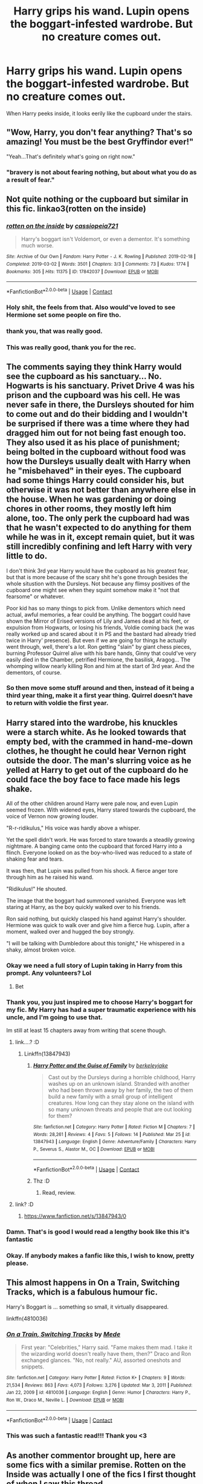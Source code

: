 #+TITLE: Harry grips his wand. Lupin opens the boggart-infested wardrobe. But no creature comes out.

* Harry grips his wand. Lupin opens the boggart-infested wardrobe. But no creature comes out.
:PROPERTIES:
:Author: 15_Redstones
:Score: 636
:DateUnix: 1616875175.0
:DateShort: 2021-Mar-28
:FlairText: Prompt
:END:
When Harry peeks inside, it looks eerily like the cupboard under the stairs.


** "Wow, Harry, you don't fear anything? That's so amazing! You must be the best Gryffindor ever!"

"Yeah...That's definitely what's going on right now."
:PROPERTIES:
:Author: TheLetterJ0
:Score: 522
:DateUnix: 1616876525.0
:DateShort: 2021-Mar-28
:END:

*** "bravery is not about fearing nothing, but about what you do as a result of fear."
:PROPERTIES:
:Author: frostking104
:Score: 37
:DateUnix: 1616938455.0
:DateShort: 2021-Mar-28
:END:


** Not quite nothing or the cupboard but similar in this fic. linkao3(rotten on the inside)
:PROPERTIES:
:Author: sometimesamoose27
:Score: 93
:DateUnix: 1616885033.0
:DateShort: 2021-Mar-28
:END:

*** [[https://archiveofourown.org/works/17842037][*/rotten on the inside/*]] by [[https://www.archiveofourown.org/users/cassiopeia721/pseuds/cassiopeia721][/cassiopeia721/]]

#+begin_quote
  Harry's boggart isn't Voldemort, or even a dementor. It's something much worse.
#+end_quote

^{/Site/:} ^{Archive} ^{of} ^{Our} ^{Own} ^{*|*} ^{/Fandom/:} ^{Harry} ^{Potter} ^{-} ^{J.} ^{K.} ^{Rowling} ^{*|*} ^{/Published/:} ^{2019-02-18} ^{*|*} ^{/Completed/:} ^{2019-03-02} ^{*|*} ^{/Words/:} ^{3501} ^{*|*} ^{/Chapters/:} ^{3/3} ^{*|*} ^{/Comments/:} ^{73} ^{*|*} ^{/Kudos/:} ^{1774} ^{*|*} ^{/Bookmarks/:} ^{305} ^{*|*} ^{/Hits/:} ^{11375} ^{*|*} ^{/ID/:} ^{17842037} ^{*|*} ^{/Download/:} ^{[[https://archiveofourown.org/downloads/17842037/rotten%20on%20the%20inside.epub?updated_at=1615564538][EPUB]]} ^{or} ^{[[https://archiveofourown.org/downloads/17842037/rotten%20on%20the%20inside.mobi?updated_at=1615564538][MOBI]]}

--------------

*FanfictionBot*^{2.0.0-beta} | [[https://github.com/FanfictionBot/reddit-ffn-bot/wiki/Usage][Usage]] | [[https://www.reddit.com/message/compose?to=tusing][Contact]]
:PROPERTIES:
:Author: FanfictionBot
:Score: 67
:DateUnix: 1616885063.0
:DateShort: 2021-Mar-28
:END:


*** Holy shit, the feels from that. Also would've loved to see Hermione set some people on fire tho.
:PROPERTIES:
:Author: SlayerofShadows371
:Score: 50
:DateUnix: 1616896264.0
:DateShort: 2021-Mar-28
:END:


*** thank you, that was really good.
:PROPERTIES:
:Author: zoeblaize
:Score: 7
:DateUnix: 1616914170.0
:DateShort: 2021-Mar-28
:END:


*** This was really good, thank you for the rec.
:PROPERTIES:
:Author: submissivehealer
:Score: 14
:DateUnix: 1616893517.0
:DateShort: 2021-Mar-28
:END:


** The comments saying they think Harry would see the cupboard as his sanctuary... No. Hogwarts is his sanctuary. Privet Drive 4 was his prison and the cupboard was his cell. He was never safe in there, the Dursleys shouted for him to come out and do their bidding and I wouldn't be surprised if there was a time where they had dragged him out for not being fast enough too. They also used it as his place of punishment; being bolted in the cupboard without food was how the Dursleys usually dealt with Harry when he "misbehaved" in their eyes. The cupboard had some things Harry could consider his, but otherwise it was not better than anywhere else in the house. When he was gardening or doing chores in other rooms, they mostly left him alone, too. The only perk the cupboard had was that he wasn't expected to do anything for them while he was in it, except remain quiet, but it was still incredibly confining and left Harry with very little to do.

I don't think 3rd year Harry would have the cupboard as his greatest fear, but that is more because of the scary shit he's gone through besides the whole situstion with the Dursleys. Not because any flimsy positives of the cupboard one might see when they squint somehow make it "not that fearsome" or whatever.

Poor kid has so many things to pick from. Unlike dementors which need actual, awful memories, a fear could be anything. The boggart could have shown the Mirror of Erised versions of Lily and James dead at his feet, or expulsion from Hogwarts, or losing his friends, Voldie coming back (he was really worked up and scared about it in PS and the bastard had already tried twice in Harry' presence). But even if we are going for things he actually went through, well, there's a lot. Ron getting "slain" by giant chess pieces, burning Professor Quirrel alive with his bare hands, Ginny that could've very easily died in the Chamber, petrified Hermione, the basilisk, Aragog... The whomping willow nearly killing Ron and him at the start of 3rd year. And the dementors, of course.
:PROPERTIES:
:Author: NocturnalMJ
:Score: 132
:DateUnix: 1616894044.0
:DateShort: 2021-Mar-28
:END:

*** So then move some stuff around and then, instead of it being a third year thing, make it a first year thing. Quirrel doesn't have to return with voldie the first year.
:PROPERTIES:
:Author: Half-Necessary
:Score: 18
:DateUnix: 1616907731.0
:DateShort: 2021-Mar-28
:END:


** Harry stared into the wardrobe, his knuckles were a starch white. As he looked towards that empty bed, with the crammed in hand-me-down clothes, he thought he could hear Vernon right outside the door. The man's slurring voice as he yelled at Harry to get out of the cupboard do he could face the boy face to face made his legs shake.

All of the other children around Harry were pale now, and even Lupin seemed frozen. With widened eyes, Harry stared towards the cupboard, the voice of Vernon now growing louder.

"R-r-ridikulus," His voice was hardly above a whisper.

Yet the spell didn't work. He was forced to stare towards a steadily growing nightmare. A banging came onto the cupboard that forced Harry into a flinch. Everyone looked on as the boy-who-lived was reduced to a state of shaking fear and tears.

It was then, that Lupin was pulled from his shock. A fierce anger tore through him as he raised his wand.

"Ridikulus!" He shouted.

The image that the boggart had summoned vanished. Everyone was left staring at Harry, as the boy quickly walked over to his friends.

Ron said nothing, but quickly clasped his hand against Harry's shoulder. Hermione was quick to walk over and give him a fierce hug. Lupin, after a moment, walked over and hugged the boy strongly.

"I will be talking with Dumbledore about this tonight," He whispered in a shaky, almost broken voice.
:PROPERTIES:
:Author: TheShadow777
:Score: 292
:DateUnix: 1616885093.0
:DateShort: 2021-Mar-28
:END:

*** Okay we need a full story of Lupin taking in Harry from this prompt. Any volunteers? Lol
:PROPERTIES:
:Author: Someautisticdude
:Score: 126
:DateUnix: 1616887775.0
:DateShort: 2021-Mar-28
:END:

**** Bet
:PROPERTIES:
:Author: BigMood76
:Score: 17
:DateUnix: 1616905599.0
:DateShort: 2021-Mar-28
:END:


*** Thank you, you just inspired me to choose Harry's boggart for my fic. My Harry has had a super traumatic experience with his uncle, and I'm going to use that.

Im still at least 15 chapters away from writing that scene though.
:PROPERTIES:
:Author: berkeleyjake
:Score: 24
:DateUnix: 1616909570.0
:DateShort: 2021-Mar-28
:END:

**** link....? :D
:PROPERTIES:
:Author: juststeph25
:Score: 14
:DateUnix: 1616917629.0
:DateShort: 2021-Mar-28
:END:

***** Linkffn(13847943)
:PROPERTIES:
:Author: berkeleyjake
:Score: 3
:DateUnix: 1616943565.0
:DateShort: 2021-Mar-28
:END:

****** [[https://www.fanfiction.net/s/13847943/1/][*/Harry Potter and the Guise of Family/*]] by [[https://www.fanfiction.net/u/5352078/berkeleyjake][/berkeleyjake/]]

#+begin_quote
  Cast out by the Dursleys during a horrible childhood, Harry washes up on an unknown island. Stranded with another who had been thrown away by her family, the two of them build a new family with a small group of intelligent creatures. How long can they stay alone on the island with so many unknown threats and people that are out looking for them?
#+end_quote

^{/Site/:} ^{fanfiction.net} ^{*|*} ^{/Category/:} ^{Harry} ^{Potter} ^{*|*} ^{/Rated/:} ^{Fiction} ^{M} ^{*|*} ^{/Chapters/:} ^{7} ^{*|*} ^{/Words/:} ^{28,261} ^{*|*} ^{/Reviews/:} ^{4} ^{*|*} ^{/Favs/:} ^{5} ^{*|*} ^{/Follows/:} ^{14} ^{*|*} ^{/Published/:} ^{Mar} ^{25} ^{*|*} ^{/id/:} ^{13847943} ^{*|*} ^{/Language/:} ^{English} ^{*|*} ^{/Genre/:} ^{Adventure/Family} ^{*|*} ^{/Characters/:} ^{Harry} ^{P.,} ^{Severus} ^{S.,} ^{Alastor} ^{M.,} ^{OC} ^{*|*} ^{/Download/:} ^{[[http://www.ff2ebook.com/old/ffn-bot/index.php?id=13847943&source=ff&filetype=epub][EPUB]]} ^{or} ^{[[http://www.ff2ebook.com/old/ffn-bot/index.php?id=13847943&source=ff&filetype=mobi][MOBI]]}

--------------

*FanfictionBot*^{2.0.0-beta} | [[https://github.com/FanfictionBot/reddit-ffn-bot/wiki/Usage][Usage]] | [[https://www.reddit.com/message/compose?to=tusing][Contact]]
:PROPERTIES:
:Author: FanfictionBot
:Score: 7
:DateUnix: 1616943587.0
:DateShort: 2021-Mar-28
:END:


****** Thz :D
:PROPERTIES:
:Author: juststeph25
:Score: 2
:DateUnix: 1616945990.0
:DateShort: 2021-Mar-28
:END:

******* Read, review.
:PROPERTIES:
:Author: berkeleyjake
:Score: 1
:DateUnix: 1616946195.0
:DateShort: 2021-Mar-28
:END:


**** link? :D
:PROPERTIES:
:Author: darkchocolateplease
:Score: 2
:DateUnix: 1616944157.0
:DateShort: 2021-Mar-28
:END:

***** [[https://www.fanfiction.net/s/13847943/0]]
:PROPERTIES:
:Author: berkeleyjake
:Score: 1
:DateUnix: 1616945493.0
:DateShort: 2021-Mar-28
:END:


*** Damn. That's is good I would read a lengthy book like this it's fantastic
:PROPERTIES:
:Author: alice_rollings
:Score: 64
:DateUnix: 1616887776.0
:DateShort: 2021-Mar-28
:END:


*** Okay. If anybody makes a fanfic like this, I wish to know, pretty please.
:PROPERTIES:
:Author: VulcanSlime123
:Score: 18
:DateUnix: 1616898824.0
:DateShort: 2021-Mar-28
:END:


** This almost happens in On a Train, Switching Tracks, which is a fabulous humour fic.

Harry's Boggart is ... something so small, it virtually disappeared.

linkffn(4810036)
:PROPERTIES:
:Author: muleGwent
:Score: 16
:DateUnix: 1616891568.0
:DateShort: 2021-Mar-28
:END:

*** [[https://www.fanfiction.net/s/4810036/1/][*/On a Train, Switching Tracks/*]] by [[https://www.fanfiction.net/u/1810143/Mede][/Mede/]]

#+begin_quote
  First year: "Celebrities," Harry said. "Fame makes them mad. I take it the wizarding world doesn't really have them, then?" Draco and Ron exchanged glances. "No, not really." AU, assorted oneshots and snippets.
#+end_quote

^{/Site/:} ^{fanfiction.net} ^{*|*} ^{/Category/:} ^{Harry} ^{Potter} ^{*|*} ^{/Rated/:} ^{Fiction} ^{K+} ^{*|*} ^{/Chapters/:} ^{9} ^{*|*} ^{/Words/:} ^{21,534} ^{*|*} ^{/Reviews/:} ^{863} ^{*|*} ^{/Favs/:} ^{4,073} ^{*|*} ^{/Follows/:} ^{3,276} ^{*|*} ^{/Updated/:} ^{Mar} ^{3,} ^{2011} ^{*|*} ^{/Published/:} ^{Jan} ^{22,} ^{2009} ^{*|*} ^{/id/:} ^{4810036} ^{*|*} ^{/Language/:} ^{English} ^{*|*} ^{/Genre/:} ^{Humor} ^{*|*} ^{/Characters/:} ^{Harry} ^{P.,} ^{Ron} ^{W.,} ^{Draco} ^{M.,} ^{Neville} ^{L.} ^{*|*} ^{/Download/:} ^{[[http://www.ff2ebook.com/old/ffn-bot/index.php?id=4810036&source=ff&filetype=epub][EPUB]]} ^{or} ^{[[http://www.ff2ebook.com/old/ffn-bot/index.php?id=4810036&source=ff&filetype=mobi][MOBI]]}

--------------

*FanfictionBot*^{2.0.0-beta} | [[https://github.com/FanfictionBot/reddit-ffn-bot/wiki/Usage][Usage]] | [[https://www.reddit.com/message/compose?to=tusing][Contact]]
:PROPERTIES:
:Author: FanfictionBot
:Score: 9
:DateUnix: 1616891589.0
:DateShort: 2021-Mar-28
:END:


*** This was such a fantastic read!!! Thank you <3
:PROPERTIES:
:Author: itsmasternats
:Score: 3
:DateUnix: 1616916686.0
:DateShort: 2021-Mar-28
:END:


** As another commentor brought up, here are some fics with a similar premise. Rotten on the Inside was actually l one of the fics I first thought of when I saw this thread.

Skeletons in the Closet [[https://archiveofourown.org/works/18228266]] Always Together [[https://archiveofourown.org/works/21295307]] Let's be alone together... [[https://archiveofourown.org/works/13715199]]
:PROPERTIES:
:Author: SwishWishes
:Score: 5
:DateUnix: 1616895035.0
:DateShort: 2021-Mar-28
:END:


** Good prompt.
:PROPERTIES:
:Author: usernamesaretaken3
:Score: 27
:DateUnix: 1616875774.0
:DateShort: 2021-Mar-28
:END:


** This makes so much more sense! Officially headcanon now.
:PROPERTIES:
:Author: hesitantgryffindor
:Score: 47
:DateUnix: 1616876396.0
:DateShort: 2021-Mar-28
:END:


** Hmm, that can be true but I have a different thought. Since he has been living there all his life, it is now his sanctuary, his safe place. Whenever something bad happens, he wants to go back there and just curl up on his bed.

I can see him hating that place, I can see him being afraid of that place and I can see him feeling comfort from that place too (one at a time). So more like he is afraid of the loneliness he felt there and the lack of love.
:PROPERTIES:
:Author: Grouchy_Baby
:Score: 56
:DateUnix: 1616877325.0
:DateShort: 2021-Mar-28
:END:

*** He hasn't really been in it since the first Hogwarts letter came. Returning to it would be like going back to the time before that.
:PROPERTIES:
:Author: 15_Redstones
:Score: 51
:DateUnix: 1616878482.0
:DateShort: 2021-Mar-28
:END:

**** Memories of childhood, either good or bad, you never leave behind. That's the thing, these memories/nostalgia is always subconscious. You don't think about it, you don't want to think about it but it's there in your mind, always.

It was there when he felt the most extreme emotions, when he didn't know what/why of his condition. I'm pretty sure that no one can forget such emotions completely. And the mind when feeling such emotion again, will put forth an image from the past or vice versa.
:PROPERTIES:
:Author: Grouchy_Baby
:Score: 5
:DateUnix: 1616878732.0
:DateShort: 2021-Mar-28
:END:


*** There actually a fic where Harry is afraid of open spaces and saw his cupboard as a comfort and at Hogwarts, he ends up hiding under his bed. Hermione coaxes him out of it.

There's No Such Thing As a Stupid Fear [[https://m.fanfiction.net/s/12672962/1/]]
:PROPERTIES:
:Author: SwishWishes
:Score: 3
:DateUnix: 1616936651.0
:DateShort: 2021-Mar-28
:END:


** "This isn't my Boggart." Harry said carefully. "Professor, how do Boggarts impersonate your greatest fears? How do they know?"

"Well..." Lupin said, thrown for a loop by the question. "Nobody really knows. All that is known is that they somehow know to take the form of your greatest fear-"

"Or worst nightmare?" Hermione asked in a trembling voice. "Is that what you're really asking Harry?"

Harry didn't answer. He was too busy focusing on the open door in front of him. He gingerly extended his left hand into the so-called cupboard, beads of sweat dripping off the rims of his glasses as his hand pierced through an invisible barrier.

Gone was the hand of a thirteen-year-old seeker, replaced with the gauntleted fist of a knight. He turned the palm up and snapped his fingers. A flame blossomed above where his fingers met. "Fuck."

Hermione bolted out the door before Harry finished flinging himself backwards, kicking the wardrobe door closed behind him. "Ron! Hold them shut!" He yelled as something tried to force the door open from the other side.

The youngest Weasley boy hit the door shoulder-first, eliciting an angered shriek from whatever had been behind it. "Plan, Harry?" He grunted out as the door started rattling.

"My bag." He said to his friend. "I've got something that should stop whatever that is from breaking through."

"Hurry, it's getting angry." Ron said as he adjusted his stance. The shrieking rose in volume. "It's starting to sound like Percy."

Harry opened his bag and reached for an old pencil case with LWPS sewn into the top. He opened it up and retrieved a vial of dark blue liquid. "What is that?" Sally-Anne Perks asked as she frantically searched her own bag.

"Dreamless sleep potion." Harry said as he put the case back in its bag. "The Nightmares are back."

"I figured that out for myself thanks." Sally answered as she pulled a wooden box out of the depths of her bag. "And that's an Incursion Gate if I'm not mistaken."

"Damn." Harry said in mock deadpan. "Guess Morpheus owes me five Gold after all."

Hermione came rushing back in. "Backup incoming Harry." She panted out, clutching a muggle water gun in her left hand and a foam sword in her right.

"Get in position." Harry said. "Ron, open that door on three! One, Two-"

Ron was sent flying as a nightmarish creature barrelled through the doors, screaming a roar of defiance out of an unseen mouth as it vectored in on the redhead's landing spot. Harry threw the potions vial on instinct, nailing the creature in the side of the head as it turned away from him. The creature burst into flames and disappeared.

"Ow." Ron said as he picked himself up off the floor. "What is it with dreamspawn and dogs anyway?"

"Dunno." Harry shrugged. "They're sorcerers in my case."

"Vampires." Hermione said sullenly. "I thought I'd seen the back of them by now."

"We all did." Sally-Anne Perks said as she and a few other muggleborn sidled up to them, carrying a wide variety of weaponry ranging from a club to a rifle in their hands. "So the adventure wasn't over after all." She said smugly. "Anyone staying?"

"Ha!" Justin Finch-Fletchley laughed. "They took my brother over the Winter holidays. I've been wanting a crack at getting him back for months now."

"You don't sound too worried." Harry observed. "These aren't the typical dreamlands you know."

"Well I'm not the same kid who faced the Oneiroi and lived to tell the tale, now am I? They'll learn not to mess with a Fletchley, adopted or not." Justin boasted.

"Right. Everyone got what they need?" Hermione asked, getting nods from the kids next to her. "Go." She said, running towards the opening.

The others followed suit. "Wait!" Lupin shouted, trying in vain to catch up the kids. "Don't go in there! You have no idea where it-oshit-" he said, tripping through the wardrobe door. "-leads."

As Professor Lupin's body cleared the threshold, the door to the Wardrobe closed shut behind him, leaving the rest of the stunned class gaping at it. After a solid minute, some tried opening the door again. Others went to fetch professors and heads of house. The rest milled around, answering questions and generally trying to get their thoughts around what they'd witnessed.

None knew where the students had gone to. A few remembered their conversation enough for deeply buried memories to stir, but they remained quiet about their thoughts. Nobody talked.

It wasn't until the Unspeakables arrived that the truth became clear- that the students were in the Dreamlands to save Hogwarts from a terrible danger. How many, if any, will make it back? Tune in next time on Harry Potter and the Nightmare Frontier to find out!
:PROPERTIES:
:Author: darklooshkin
:Score: 3
:DateUnix: 1617013402.0
:DateShort: 2021-Mar-29
:END:


** RemindMe! 1 week
:PROPERTIES:
:Author: scribble_script
:Score: 2
:DateUnix: 1616880747.0
:DateShort: 2021-Mar-28
:END:

*** I will be messaging you in 7 days on [[http://www.wolframalpha.com/input/?i=2021-04-03%2021:32:27%20UTC%20To%20Local%20Time][*2021-04-03 21:32:27 UTC*]] to remind you of [[https://www.reddit.com/r/HPfanfiction/comments/meld8r/harry_grips_his_wand_lupin_opens_the/gsigajd/?context=3][*this link*]]

[[https://www.reddit.com/message/compose/?to=RemindMeBot&subject=Reminder&message=%5Bhttps%3A%2F%2Fwww.reddit.com%2Fr%2FHPfanfiction%2Fcomments%2Fmeld8r%2Fharry_grips_his_wand_lupin_opens_the%2Fgsigajd%2F%5D%0A%0ARemindMe%21%202021-04-03%2021%3A32%3A27%20UTC][*12 OTHERS CLICKED THIS LINK*]] to send a PM to also be reminded and to reduce spam.

^{Parent commenter can} [[https://www.reddit.com/message/compose/?to=RemindMeBot&subject=Delete%20Comment&message=Delete%21%20meld8r][^{delete this message to hide from others.}]]

--------------

[[https://www.reddit.com/r/RemindMeBot/comments/e1bko7/remindmebot_info_v21/][^{Info}]]

[[https://www.reddit.com/message/compose/?to=RemindMeBot&subject=Reminder&message=%5BLink%20or%20message%20inside%20square%20brackets%5D%0A%0ARemindMe%21%20Time%20period%20here][^{Custom}]]
[[https://www.reddit.com/message/compose/?to=RemindMeBot&subject=List%20Of%20Reminders&message=MyReminders%21][^{Your Reminders}]]
[[https://www.reddit.com/message/compose/?to=Watchful1&subject=RemindMeBot%20Feedback][^{Feedback}]]
:PROPERTIES:
:Author: RemindMeBot
:Score: 2
:DateUnix: 1616880779.0
:DateShort: 2021-Mar-28
:END:


** This is a good one.
:PROPERTIES:
:Author: udm17
:Score: 2
:DateUnix: 1616891106.0
:DateShort: 2021-Mar-28
:END:


** I'm totally writing this
:PROPERTIES:
:Author: Messyace
:Score: 2
:DateUnix: 1616896426.0
:DateShort: 2021-Mar-28
:END:


** Hey I know this is super late but I've actually written a one shot with this premise, you can check it out. [[https://www.fanfiction.net/s/13419263/1/Always-Together]]
:PROPERTIES:
:Author: Quall210
:Score: 2
:DateUnix: 1617648511.0
:DateShort: 2021-Apr-05
:END:


** He didn't exactly fear it though, did he? He preferred the bedroom for obvious reasons, but I don't recall him ever being afraid of the cupboard
:PROPERTIES:
:Author: redpxtato
:Score: 6
:DateUnix: 1616884737.0
:DateShort: 2021-Mar-28
:END:

*** It's not that he fears the cupboard itself, he fears that he will be forced to return to the Cupboard and lose everything
:PROPERTIES:
:Author: KidCoheed
:Score: 42
:DateUnix: 1616884910.0
:DateShort: 2021-Mar-28
:END:


*** I was thinking of a fear of going back to the life before Hogwarts. Losing the friends and magic he got since then. Because the last time he slept in there was the night before the first Hogwarts letter arrived.
:PROPERTIES:
:Author: 15_Redstones
:Score: 27
:DateUnix: 1616885935.0
:DateShort: 2021-Mar-28
:END:

**** Ah ok, yeah I wasn't thinking of the symbolic representations the boggart could hold
:PROPERTIES:
:Author: redpxtato
:Score: 4
:DateUnix: 1616895385.0
:DateShort: 2021-Mar-28
:END:


** Hmmm, this isnt all that bad, although i always thought that the cupboard wasnt the worst place. Its was his sort of sactuary, were he didnt get beaten up, and had his only possesions, although it could just be there representing his generally shitty childhood.
:PROPERTIES:
:Author: Matisse_05
:Score: 2
:DateUnix: 1616885346.0
:DateShort: 2021-Mar-28
:END:


** good prompt! but i think the cupboard would be more of his sanctuary than his greatest fear. He despised it, but at the same time it was the place where he felt the safest. But if I look at it in another way, I can understand why this prompt would make sense. He fears he will be forced back there, and he is afraid of the loneliness and lack of love he will recieve in that household.
:PROPERTIES:
:Author: jofpali
:Score: -3
:DateUnix: 1616886316.0
:DateShort: 2021-Mar-28
:END:


** I'll give it when it's free. So in advance, take my award.

P.S: I'm kinda broke, so only free awards 😅
:PROPERTIES:
:Author: Objective_Berry_4471
:Score: 1
:DateUnix: 1616917051.0
:DateShort: 2021-Mar-28
:END:
